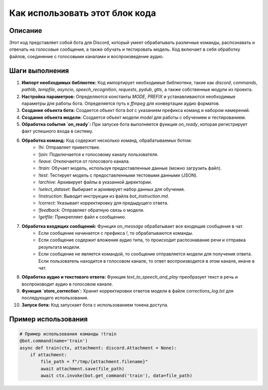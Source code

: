 Как использовать этот блок кода
=========================================================================================

Описание
-------------------------
Этот код представляет собой бота для Discord, который умеет обрабатывать различные команды, распознавать и отвечать на голосовые сообщения, а также обучать и тестировать модель. Код включает в себя обработку файлов, соединение с голосовыми каналами и воспроизведение аудио.

Шаги выполнения
-------------------------
1. **Импорт необходимых библиотек:** Код импортирует необходимые библиотеки, такие как `discord`, `commands`, `pathlib`, `tempfile`, `asyncio`, `speech_recognition`, `requests`, `pydub`, `gtts`, а также собственные модули из проекта.

2. **Настройка параметров:** Определяются константы `MODE`, `PREFIX` и устанавливаются необходимые параметры для работы бота. Определяется путь к `ffmpeg` для конвертации аудио форматов.

3. **Создание объекта бота:** Создается объект бота `bot` с указанием префикса команд и набором намерений.

4. **Создание объекта модели:** Создается объект модели `model` для работы с обучением и тестированием.

5. **Обработка события `on_ready`:** При запуске бота выполняется функция `on_ready`, которая регистрирует факт успешного входа в систему.

6. **Обработка команд:** Код содержит несколько команд, обрабатываемых ботом:
    - `!hi`: Отправляет приветствие.
    - `!join`: Подключается к голосовому каналу пользователя.
    - `!leave`: Отключается от голосового канала.
    - `!train`: Обучает модель, используя предоставленные данные (можно загрузить файл).
    - `!test`: Тестирует модель с предоставленными тестовыми данными (JSON).
    - `!archive`: Архивирует файлы в указанной директории.
    - `!select_dataset`: Выбирает и архивирует набор данных для обучения.
    - `!instruction`: Выводит инструкции из файла `bot_instruction.md`.
    - `!correct`: Указывает корректировку для предыдущего ответа.
    - `!feedback`: Отправляет обратную связь о модели.
    - `!getfile`: Прикрепляет файл к сообщению.

7. **Обработка входящих сообщений:** Функция `on_message` обрабатывает все входящие сообщения в чат.
    - Если сообщение начинается с префикса `!`, то обрабатываются команды.
    - Если сообщение содержит вложения аудио типа, то происходит распознавание речи и отправка результата модели.
    - Если сообщение не является командой, то сообщение отправляется модели для получения ответа. Если пользователь находится в голосовом канале, то ответ воспроизводится в этом канале, иначе в чат.

8. **Обработка аудио и текстового ответа:** Функция `text_to_speech_and_play` преобразует текст в речь и воспроизводит аудио в голосовом канале.

9. **Функция `store_correction`:** Хранит корректировки ответов модели в файле `corrections_log.txt` для последующего использования.

10. **Запуск бота:** Код запускает бота с использованием токена доступа.


Пример использования
-------------------------
.. code-block:: python

    # Пример использования команды !train
    @bot.command(name='train')
    async def train(ctx, attachment: discord.Attachment = None):
        if attachment:
            file_path = f"/tmp/{attachment.filename}"
            await attachment.save(file_path)
            await ctx.invoke(bot.get_command('train'), data=file_path)